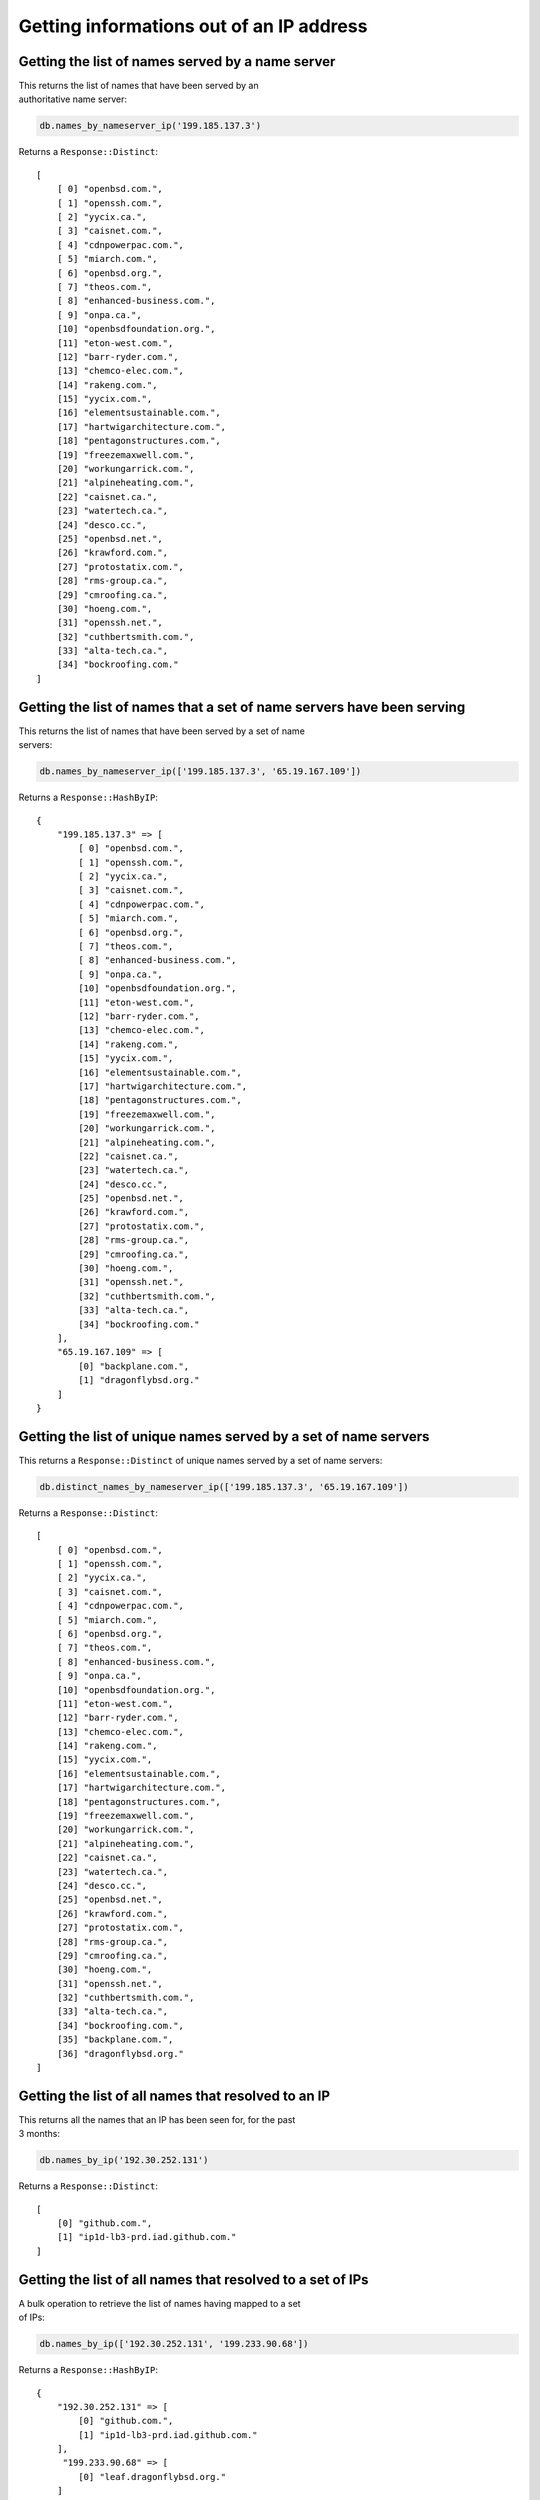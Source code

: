 Getting informations out of an IP address
=========================================

Getting the list of names served by a name server
-------------------------------------------------

| This returns the list of names that have been served by an
| authoritative name server:

.. code-block:: ruby

    db.names_by_nameserver_ip('199.185.137.3')

Returns a ``Response::Distinct``:

::

    [
        [ 0] "openbsd.com.",
        [ 1] "openssh.com.",
        [ 2] "yycix.ca.",
        [ 3] "caisnet.com.",
        [ 4] "cdnpowerpac.com.",
        [ 5] "miarch.com.",
        [ 6] "openbsd.org.",
        [ 7] "theos.com.",
        [ 8] "enhanced-business.com.",
        [ 9] "onpa.ca.",
        [10] "openbsdfoundation.org.",
        [11] "eton-west.com.",
        [12] "barr-ryder.com.",
        [13] "chemco-elec.com.",
        [14] "rakeng.com.",
        [15] "yycix.com.",
        [16] "elementsustainable.com.",
        [17] "hartwigarchitecture.com.",
        [18] "pentagonstructures.com.",
        [19] "freezemaxwell.com.",
        [20] "workungarrick.com.",
        [21] "alpineheating.com.",
        [22] "caisnet.ca.",
        [23] "watertech.ca.",
        [24] "desco.cc.",
        [25] "openbsd.net.",
        [26] "krawford.com.",
        [27] "protostatix.com.",
        [28] "rms-group.ca.",
        [29] "cmroofing.ca.",
        [30] "hoeng.com.",
        [31] "openssh.net.",
        [32] "cuthbertsmith.com.",
        [33] "alta-tech.ca.",
        [34] "bockroofing.com."
    ]

Getting the list of names that a set of name servers have been serving
----------------------------------------------------------------------

| This returns the list of names that have been served by a set of name
| servers:

.. code-block:: ruby

    db.names_by_nameserver_ip(['199.185.137.3', '65.19.167.109'])

Returns a ``Response::HashByIP``:

::

    {
        "199.185.137.3" => [
            [ 0] "openbsd.com.",
            [ 1] "openssh.com.",
            [ 2] "yycix.ca.",
            [ 3] "caisnet.com.",
            [ 4] "cdnpowerpac.com.",
            [ 5] "miarch.com.",
            [ 6] "openbsd.org.",
            [ 7] "theos.com.",
            [ 8] "enhanced-business.com.",
            [ 9] "onpa.ca.",
            [10] "openbsdfoundation.org.",
            [11] "eton-west.com.",
            [12] "barr-ryder.com.",
            [13] "chemco-elec.com.",
            [14] "rakeng.com.",
            [15] "yycix.com.",
            [16] "elementsustainable.com.",
            [17] "hartwigarchitecture.com.",
            [18] "pentagonstructures.com.",
            [19] "freezemaxwell.com.",
            [20] "workungarrick.com.",
            [21] "alpineheating.com.",
            [22] "caisnet.ca.",
            [23] "watertech.ca.",
            [24] "desco.cc.",
            [25] "openbsd.net.",
            [26] "krawford.com.",
            [27] "protostatix.com.",
            [28] "rms-group.ca.",
            [29] "cmroofing.ca.",
            [30] "hoeng.com.",
            [31] "openssh.net.",
            [32] "cuthbertsmith.com.",
            [33] "alta-tech.ca.",
            [34] "bockroofing.com."
        ],
        "65.19.167.109" => [
            [0] "backplane.com.",
            [1] "dragonflybsd.org."
        ]
    }

Getting the list of unique names served by a set of name servers
----------------------------------------------------------------

This returns a ``Response::Distinct`` of unique names served by a set of name
servers:

.. code-block:: ruby

    db.distinct_names_by_nameserver_ip(['199.185.137.3', '65.19.167.109'])

Returns a ``Response::Distinct``:

::

    [
        [ 0] "openbsd.com.",
        [ 1] "openssh.com.",
        [ 2] "yycix.ca.",
        [ 3] "caisnet.com.",
        [ 4] "cdnpowerpac.com.",
        [ 5] "miarch.com.",
        [ 6] "openbsd.org.",
        [ 7] "theos.com.",
        [ 8] "enhanced-business.com.",
        [ 9] "onpa.ca.",
        [10] "openbsdfoundation.org.",
        [11] "eton-west.com.",
        [12] "barr-ryder.com.",
        [13] "chemco-elec.com.",
        [14] "rakeng.com.",
        [15] "yycix.com.",
        [16] "elementsustainable.com.",
        [17] "hartwigarchitecture.com.",
        [18] "pentagonstructures.com.",
        [19] "freezemaxwell.com.",
        [20] "workungarrick.com.",
        [21] "alpineheating.com.",
        [22] "caisnet.ca.",
        [23] "watertech.ca.",
        [24] "desco.cc.",
        [25] "openbsd.net.",
        [26] "krawford.com.",
        [27] "protostatix.com.",
        [28] "rms-group.ca.",
        [29] "cmroofing.ca.",
        [30] "hoeng.com.",
        [31] "openssh.net.",
        [32] "cuthbertsmith.com.",
        [33] "alta-tech.ca.",
        [34] "bockroofing.com.",
        [35] "backplane.com.",
        [36] "dragonflybsd.org."
    ]

Getting the list of all names that resolved to an IP
----------------------------------------------------

| This returns all the names that an IP has been seen for, for the past
| 3 months:

.. code-block:: ruby

    db.names_by_ip('192.30.252.131')

Returns a ``Response::Distinct``:

::

    [
        [0] "github.com.",
        [1] "ip1d-lb3-prd.iad.github.com."
    ]

Getting the list of all names that resolved to a set of IPs
-----------------------------------------------------------

| A bulk operation to retrieve the list of names having mapped to a set
| of IPs:

.. code-block:: ruby

    db.names_by_ip(['192.30.252.131', '199.233.90.68'])

Returns a ``Response::HashByIP``:

::

    {
        "192.30.252.131" => [
            [0] "github.com.",
            [1] "ip1d-lb3-prd.iad.github.com."
        ],
         "199.233.90.68" => [
            [0] "leaf.dragonflybsd.org."
        ]
    }

Getting the list of unique names for a set of IPs
-------------------------------------------------

| This method returns a list of distinct names seen for a set of IP
| addresses:

.. code-block:: ruby

    db.distinct_names_by_ip(['192.30.252.131', '199.233.90.68'])

Returns a ``Response::Distinct``:

::

    [
        [0] "github.com.",
        [1] "ip1d-lb3-prd.iad.github.com.",
        [2] "leaf.dragonflybsd.org."
    ]
